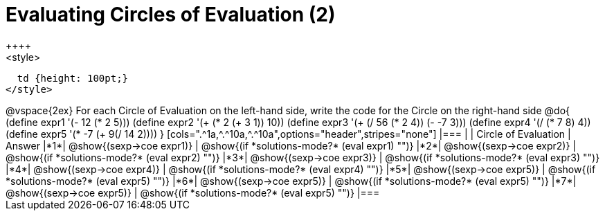 =  Evaluating Circles of Evaluation (2)
++++
<style>
  td {height: 100pt;}
</style>
++++
@vspace{2ex}

For each Circle of Evaluation on the left-hand side, write the code for the Circle on the right-hand side

@do{
  (define expr1 '(- 12 (* 2 5)))
  (define expr2 '(+ (* 2 (+ 3 1)) 10))
  (define expr3 '(+ (/ 56 (* 2 4)) (- -7 3)))
  (define expr4 '(/ (* 7 8) 4))
  (define expr5 '(* -7 (+ 9(/ 14 2))))
}

[cols=".^1a,^.^10a,^.^10a",options="header",stripes="none"]
|===
|   | Circle of Evaluation        | Answer
|*1*| @show{(sexp->coe expr1)}    | @show{(if *solutions-mode?* (eval expr1) "")}
|*2*| @show{(sexp->coe expr2)}    | @show{(if *solutions-mode?* (eval expr2) "")}
|*3*| @show{(sexp->coe expr3)}    | @show{(if *solutions-mode?* (eval expr3) "")}
|*4*| @show{(sexp->coe expr4)}    | @show{(if *solutions-mode?* (eval expr4) "")}
|*5*| @show{(sexp->coe expr5)}    | @show{(if *solutions-mode?* (eval expr5) "")}
|*6*| @show{(sexp->coe expr5)}    | @show{(if *solutions-mode?* (eval expr5) "")}
|*7*| @show{(sexp->coe expr5)}    | @show{(if *solutions-mode?* (eval expr5) "")}
|===